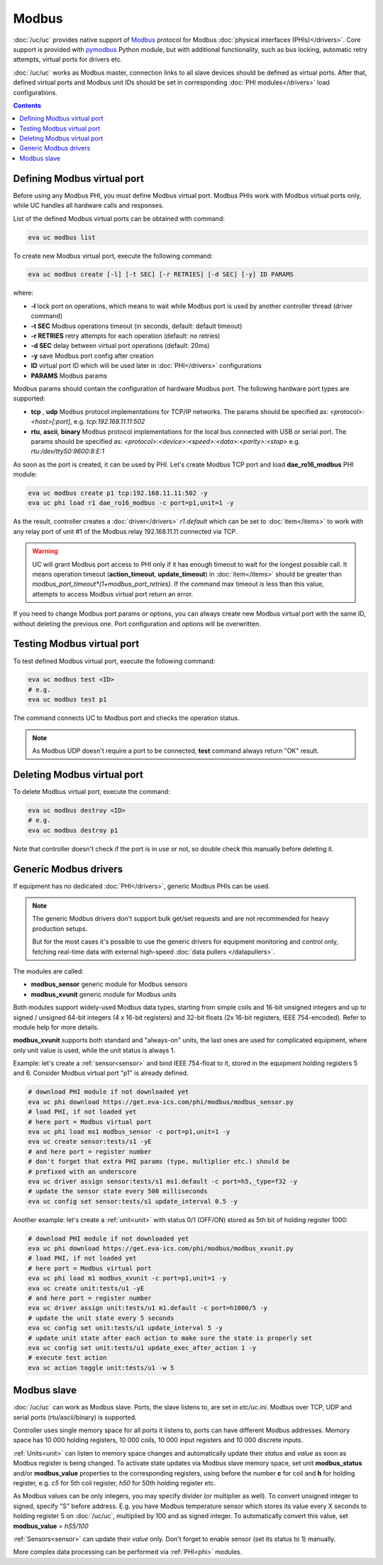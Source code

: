 Modbus
******

:doc:`/uc/uc` provides native support of `Modbus <http://www.modbus.org/>`_
protocol for Modbus :doc:`physical interfaces (PHIs)</drivers>`. Core support
is provided with `pymodbus <https://pymodbus.readthedocs.io>`_ Python module,
but with additional functionality, such as bus locking, automatic retry
attempts, virtual ports for drivers etc.

:doc:`/uc/uc` works as Modbus master, connection links to all slave devices
should be defined as virtual ports. After that, defined virtual ports and
Modbus unit IDs should be set in corresponding :doc:`PHI modules</drivers>`
load configurations.

.. contents::

Defining Modbus virtual port
============================

Before using any Modbus PHI, you must define Modbus virtual port. Modbus PHIs
work with Modbus virtual ports only, while UC handles all hardware calls and
responses.

List of the defined Modbus virtual ports can be obtained with command:

.. code-block:: bash

    eva uc modbus list

To create new Modbus virtual port, execute the following command:

.. code-block:: bash

    eva uc modbus create [-l] [-t SEC] [-r RETRIES] [-d SEC] [-y] ID PARAMS

where:

* **-l** lock port on operations, which means to wait while Modbus port is
  used by another controller thread (driver command)

* **-t SEC** Modbus operations timeout (in seconds, default: default timeout)

* **-r RETRIES** retry attempts for each operation (default: no retries)

* **-d SEC** delay between virtual port operations (default: 20ms)

* **-y** save Modbus port config after creation

* **ID** virtual port ID which will be used later in :doc:`PHI</drivers>`
  configurations

* **PARAMS** Modbus params

Modbus params should contain the configuration of hardware Modbus port. The
following hardware port types are supported:

* **tcp** , **udp** Modbus protocol implementations for TCP/IP networks. The
  params should be specified as: *<protocol>:<host>[:port]*, e.g.
  *tcp:192.168.11.11:502*

* **rtu**, **ascii**, **binary** Modbus protocol implementations for the local
  bus connected with USB or serial port. The params should be specified as:
  *<protocol>:<device>:<speed>:<data>:<parity>:<stop>* e.g.
  *rtu:/dev/ttyS0:9600:8:E:1*

As soon as the port is created, it can be used by PHI. Let's create Modbus TCP
port and load **dae_ro16_modbus** PHI module:

.. code-block:: bash

    eva uc modbus create p1 tcp:192.168.11.11:502 -y
    eva uc phi load r1 dae_ro16_modbus -c port=p1,unit=1 -y

As the result, controller creates a :doc:`driver</drivers>` *r1.default*
which can be set to :doc:`item</items>` to work with any relay port of unit #1
of the Modbus relay 192.168.11.11 connected via TCP.

.. warning::

    UC will grant Modbus port access to PHI only if it has enough timeout to
    wait for the longest possible call. It means operation timeout
    (**action_timeout**, **update_timeout**) in :doc:`item</items>` should be
    greater than *modbus_port_timeout*(1+modbus_port_retries)*. If the
    command max timeout is less than this value, attempts to access Modbus
    virtual port return an error.

If you need to change Modbus port params or options, you can always create new
Modbus virtual port with the same ID, without deleting the previous one. Port
configuration and options will be overwritten.

Testing Modbus virtual port
===========================

To test defined Modbus virtual port, execute the following command:

.. code-block:: bash

    eva uc modbus test <ID>
    # e.g.
    eva uc modbus test p1

The command connects UC to Modbus port and checks the operation status.

.. note::

    As Modbus UDP doesn't require a port to be connected, **test** command
    always return "OK" result.

Deleting Modbus virtual port
============================

To delete Modbus virtual port, execute the command:

.. code-block:: bash

    eva uc modbus destroy <ID>
    # e.g.
    eva uc modbus destroy p1

Note that controller doesn't check if the port is in use or not, so double
check this manually before deleting it.

.. _modbus_generic:

Generic Modbus drivers
======================

If equipment has no dedicated :doc:`PHI</drivers>`, generic Modbus PHIs can be
used.

.. note::

    The generic Modbus drivers don't support bulk get/set requests and are not
    recommended for heavy production setups.

    But for the most cases it's possible to use the generic drivers for
    equipment monitoring and control only, fetching real-time data with
    external high-speed :doc:`data pullers </datapullers>`.

The modules are called:

* **modbus_sensor** generic module for Modbus sensors
* **modbus_xvunit** generic module for Modbus units

Both modules support widely-used Modbus data types, starting from simple coils
and 16-bit unsigned integers and up to signed / unsigned 64-bit integers (4 x
16-bit registers) and 32-bit floats (2x 16-bit registers, IEEE 754-encoded).
Refer to module help for more details.

**modbus_xvunit** supports both standard and "always-on" units, the last ones
are used for complicated equipment, where only unit value is used, while the
unit status is always 1.

Example: let's create a :ref:`sensor<sensor>` and bind IEEE 754-float to it,
stored in the equipment holding registers 5 and 6. Consider Modbus virtual port
"p1" is already defined.

.. code-block:: bash

    # download PHI module if not downloaded yet
    eva uc phi download https://get.eva-ics.com/phi/modbus/modbus_sensor.py
    # load PHI, if not loaded yet
    # here port = Modbus virtual port
    eva uc phi load ms1 modbus_sensor -c port=p1,unit=1 -y 
    eva uc create sensor:tests/s1 -yE
    # and here port = register number
    # don't forget that extra PHI params (type, multiplier etc.) should be
    # prefixed with an underscore
    eva uc driver assign sensor:tests/s1 ms1.default -c port=h5,_type=f32 -y
    # update the sensor state every 500 milliseconds
    eva uc config set sensor:tests/s1 update_interval 0.5 -y

Another example: let's create a :ref:`unit<unit>` with status 0/1 (OFF/ON)
stored as 5th bit of holding register 1000:

.. code-block:: bash

    # download PHI module if not downloaded yet
    eva uc phi download https://get.eva-ics.com/phi/modbus/modbus_xvunit.py
    # load PHI, if not loaded yet
    # here port = Modbus virtual port
    eva uc phi load m1 modbus_xvunit -c port=p1,unit=1 -y 
    eva uc create unit:tests/u1 -yE
    # and here port = register number
    eva uc driver assign unit:tests/u1 m1.default -c port=h1000/5 -y
    # update the unit state every 5 seconds
    eva uc config set unit:tests/u1 update_interval 5 -y
    # update unit state after each action to make sure the state is properly set
    eva uc config set unit:tests/u1 update_exec_after_action 1 -y
    # execute test action
    eva uc action toggle unit:tests/u1 -w 5

.. _modbus_slave:

Modbus slave
============

:doc:`/uc/uc` can work as Modbus slave. Ports, the slave listens to, are set in
*etc/uc.ini*. Modbus over TCP, UDP and serial ports (rtu/ascii/binary) is
supported.

Controller uses single memory space for all ports it listens to, ports can have
different Modbus addresses. Memory space has 10 000 holding registers, 10 000
coils, 10 000 input registers and 10 000 discrete inputs.

:ref:`Units<unit>` can listen to memory space changes and automatically update
their *status* and *value* as soon as Modbus register is being changed. To
activate state updates via Modbus slave memory space, set unit
**modbus_status** and/or **modbus_value** properties to the corresponding
registers, using before the number **c** for coil and **h** for holding
register, e.g. *c5* for 5th coil register, *h50* for 50th holding register etc.

As Modbus values can be only integers, you may specify divider (or multiplier
as well). To convert unsigned integer to signed, specify "S" before address.
E.g. you have Modbus temperature sensor which stores its value every X seconds
to holding register 5 on :doc:`/uc/uc`, multiplied by 100 and as signed integer.
To automatically convert this value, set **modbus_value** = *hS5/100*

:ref:`Sensors<sensor>` can update their *value* only. Don't forget to enable
sensor (set its status to 1) manually.

More complex data processing can be performed via :ref:`PHI<phi>` modules.

